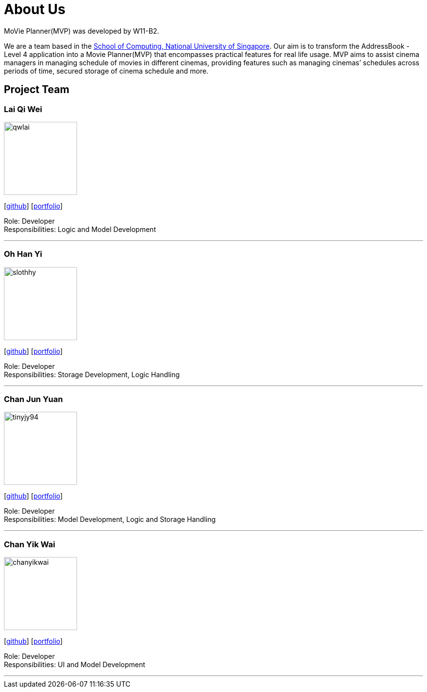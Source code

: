 = About Us
:relfileprefix: team/
:imagesDir: images
:stylesDir: stylesheets

MoVie Planner(MVP) was developed by W11-B2. +

We are a team based in the http://www.comp.nus.edu.sg[School of Computing, National University of Singapore].
Our aim is to transform the AddressBook - Level 4 application into a Movie Planner(MVP) that encompasses practical features for real life usage. MVP aims to assist cinema managers in managing schedule of movies in different cinemas, providing features such as managing cinemas’ schedules across periods of time, secured storage of cinema schedule and more.

== Project Team

=== Lai Qi Wei
image::qwlai.jpg[width="150", align="left"]
{empty}[https://github.com/qwlai[github]] [<<qwlai#, portfolio>>]

Role: Developer +
Responsibilities: Logic and Model Development

'''

=== Oh Han Yi
image::slothhy.jpg[width="150", align="left"]
{empty}[https://github.com/slothhy[github]] [<<hanyi#, portfolio>>]

Role: Developer +
Responsibilities: Storage Development, Logic Handling

'''

=== Chan Jun Yuan
image::tinyjy94.jpg[width="150", align="left"]
{empty}[https://github.com/tinyjy94[github]] [<<tinyjy94#, portfolio>>]

Role: Developer +
Responsibilities: Model Development, Logic and Storage Handling

'''

=== Chan Yik Wai
image::chanyikwai.png[width="150", align="left"]
{empty}[https://github.com/chanyikwai[github]] [<<chanyikwai#, portfolio>>]

Role: Developer +
Responsibilities: UI and Model Development

'''
